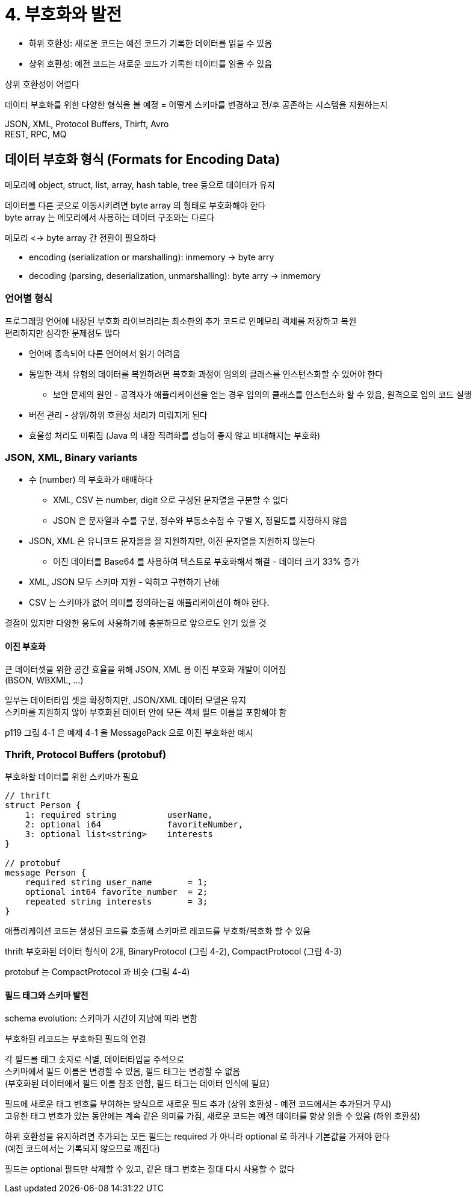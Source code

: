 = 4. 부호화와 발전

* 하위 호환성: 새로운 코드는 예전 코드가 기록한 데이터를 읽을 수 있음
* 상위 호환성: 예전 코드는 새로운 코드가 기록한 데이터를 읽을 수 있음

상위 호환성이 어렵다

데이터 부호화를 위한 다양한 형식을 볼 예정 = 어떻게 스키마를 변경하고 전/후 공존하는 시스템을 지원하는지

JSON, XML, Protocol Buffers, Thirft, Avro +
REST, RPC, MQ

== 데이터 부호화 형식 (Formats for Encoding Data)

메모리에 object, struct, list, array, hash table, tree 등으로 데이터가 유지

데이터를 다른 곳으로 이동시키려면 byte array 의 형태로 부호화해야 한다 +
byte array 는 메모리에서 사용하는 데이터 구조와는 다르다

메모리 <-> byte array 간 전환이 필요하다

* encoding (serialization or marshalling): inmemory -> byte arry
* decoding (parsing, deserialization, unmarshalling): byte arry -> inmemory

=== 언어별 형식

프로그래밍 언어에 내장된 부호화 라이브러리는 최소한의 추가 코드로 인메모리 객체를 저장하고 복원 +
편리하지만 심각한 문제점도 많다

* 언어에 종속되어 다른 언어에서 읽기 어려움
* 동일한 객체 유형의 데이터를 복원하려면 복호화 과정이 임의의 클래스를 인스턴스화할 수 있어야 한다
** 보안 문제의 원인 - 공격자가 애플리케이션을 얻는 경우 임의의 클래스를 인스턴스화 할 수 있음, 원격으로 임의 코드 실행
* 버전 관리 - 상위/하위 호환성 처리가 미뤄지게 된다
* 효울성 처리도 미뤄짐 (Java 의 내장 직려화를 성능이 좋지 않고 비대해지는 부호화)

=== JSON, XML, Binary variants

* 수 (number) 의 부호화가 애매하다
** XML, CSV 는 number, digit 으로 구성된 문자열을 구분할 수 없다
** JSON 은 문자열과 수를 구분, 정수와 부동소수점 수 구별 X, 정밀도를 지정하지 않음
* JSON, XML 은 유니코드 문자을을 잘 지원하지만, 이진 문자열을 지원하지 않는다
** 이진 데이터를 Base64 를 사용하여 텍스트로 부호화해서 해결 - 데이터 크기 33% 증가
* XML, JSON 모두 스키마 지원 - 익히고 구현하기 난해
* CSV 는 스키마가 없어 의미를 정의하는걸 애플리케이션이 해야 한다.

결점이 있지만 다양한 용도에 사용하기에 충분하므로 앞으로도 인기 있을 것

==== 이진 부호화

큰 데이터셋을 위한 공간 효율을 위해 JSON, XML 용 이진 부호화 개발이 이어짐 +
(BSON, WBXML, ...)

일부는 데이터타입 셋을 확장하지만, JSON/XML 데이터 모델은 유지 +
스키마를 지원하지 않아 부호화된 데이터 안에 모든 객체 필드 이름을 포함해야 함

p119 그림 4-1 은 예제 4-1 을 MessagePack 으로 이진 부호화한 예시

=== Thrift, Protocol Buffers (protobuf)

부호화할 데이터를 위한 스키마가 필요

[code]
----
// thrift
struct Person {
    1: required string          userName,
    2: optional i64             favoriteNumber,
    3: optional list<string>    interests
}

// protobuf
message Person {
    required string user_name       = 1;
    optional int64 favorite_number  = 2;
    repeated string interests       = 3;
}
----

애플리케이션 코드는 생성된 코드를 호출해 스키마르 레코드를 부호화/복호화 할 수 있음

thrift 부호화된 데이터 형식이 2개, BinaryProtocol (그림 4-2), CompactProtocol (그림 4-3)

protobuf 는 CompactProtocol 과 비슷 (그림 4-4)

==== 필드 태그와 스키마 발전

schema evolution: 스키마가 시간이 지남에 따라 변함

부호화된 레코드는 부호화된 필드의 연결

각 필드를 태그 숫자로 식별, 데이터타입을 주석으로 +
스키마에서 필드 이름은 변경할 수 있음, 필드 태그는 변경할 수 없음 +
(부호화된 데이터에서 필드 이름 참조 안함, 필드 태그는 데이터 인식에 필요)

필드에 새로운 태그 변호를 부여하는 방식으로 새로운 필드 추가 (상위 호환성 - 예전 코드에서는 추가된거 무시) +
고유한 태그 번호가 있는 동안에는 계속 같은 의미를 가짐, 새로운 코드는 예전 데이터를 항상 읽을 수 있음 (하위 호환성)

하위 호환성을 유지하려면 추가되는 모든 필드는 required 가 아니라 optional 로 하거나 기본값을 가져야 한다 +
(예전 코드에서는 기록되지 않으므로 깨진다)

필드는 optional 필드만 삭제할 수 있고, 같은 태그 번호는 절대 다시 사용할 수 없다